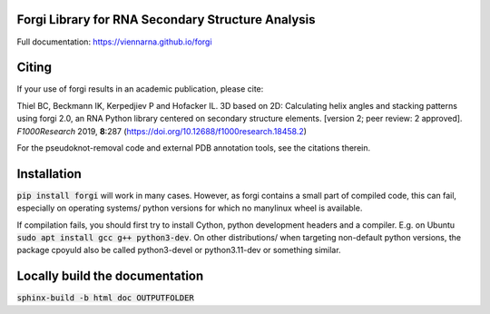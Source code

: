 Forgi Library for RNA Secondary Structure Analysis
==================================================

.. image:: https://travis-ci.org/ViennaRNA/forgi.svg?branch=master
    :target: https://travis-ci.org/ViennaRNA/forgi



.. image:: https://zenodo.org/badge/6291657.svg
   :target: https://zenodo.org/badge/latestdoi/6291657

.. image:: https://anaconda.org/bioconda/forgi/badges/version.svg   
   :target: https://anaconda.org/bioconda/forgi

Full documentation: https://viennarna.github.io/forgi

Citing
======

If your use of forgi results in an academic publication, please cite:

Thiel BC, Beckmann IK, Kerpedjiev P and Hofacker IL. 3D based on 2D: Calculating helix angles and stacking patterns using forgi 2.0, an RNA Python library centered on secondary structure elements. [version 2; peer review: 2 approved]. *F1000Research* 2019, **8**:287
(https://doi.org/10.12688/f1000research.18458.2) 

For the pseudoknot-removal code and external PDB annotation tools, see the citations therein.

Installation
============

:code:`pip install forgi` will work in many cases. However, as forgi contains a small part of compiled code, this can fail,
especially on operating systems/ python versions for which no manylinux wheel is available.

If compilation fails, you should first try to install Cython, python development headers and a compiler. E.g. on Ubuntu
:code:`sudo apt install gcc g++ python3-dev`. On other distributions/ when targeting non-default python versions, the package cpoyuld also be called python3-devel or python3.11-dev or something similar.

Locally build the documentation 
===============================

:code:`sphinx-build -b html doc OUTPUTFOLDER`

